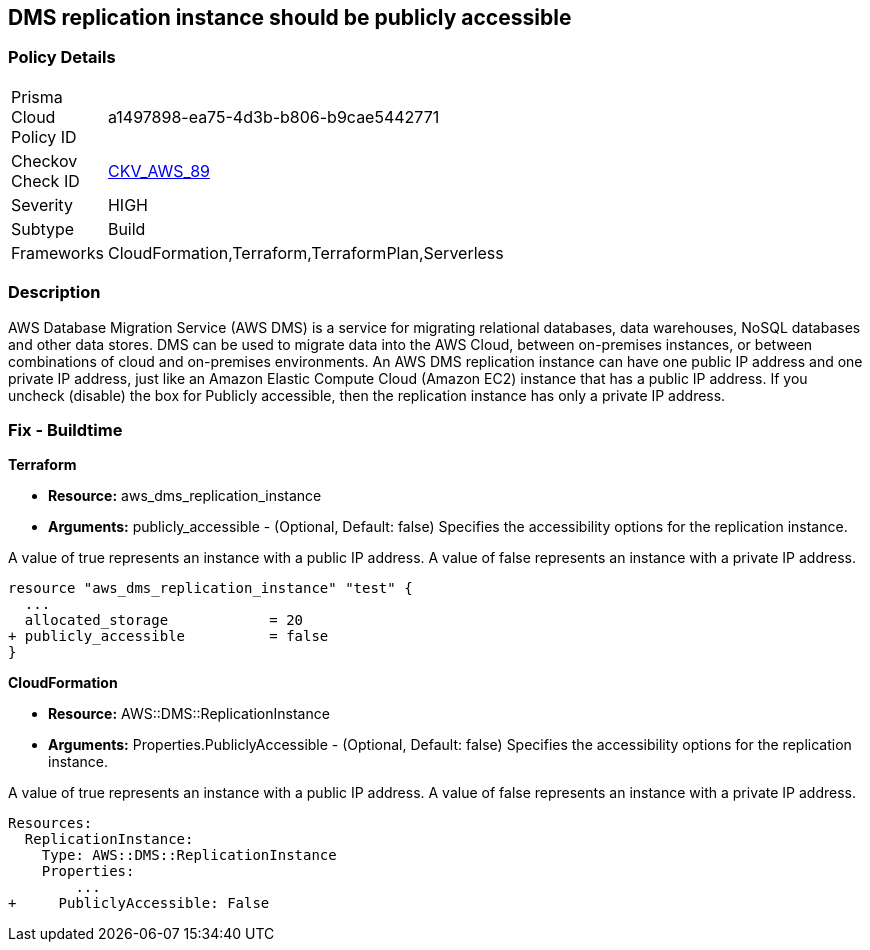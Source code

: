 == DMS replication instance should be publicly accessible


=== Policy Details 

[width=45%]
[cols="1,1"]
|=== 
|Prisma Cloud Policy ID 
| a1497898-ea75-4d3b-b806-b9cae5442771

|Checkov Check ID 
| https://github.com/bridgecrewio/checkov/tree/master/checkov/terraform/checks/resource/aws/DMSReplicationInstancePubliclyAccessible.py[CKV_AWS_89]

|Severity
|HIGH

|Subtype
|Build

|Frameworks
|CloudFormation,Terraform,TerraformPlan,Serverless

|=== 



=== Description 


AWS Database Migration Service (AWS DMS) is a service for migrating relational databases, data warehouses, NoSQL databases and other data stores.
DMS can be used to migrate data into the AWS Cloud, between on-premises instances, or between combinations of cloud and on-premises environments.
An AWS DMS replication instance can have one public IP address and one private IP address, just like an Amazon Elastic Compute Cloud (Amazon EC2) instance that has a public IP address.
If you uncheck (disable) the box for Publicly accessible, then the replication instance has only a private IP address.

=== Fix - Buildtime


*Terraform* 


* *Resource:* aws_dms_replication_instance
* *Arguments:* publicly_accessible - (Optional, Default: false) Specifies the accessibility options for the replication instance.

A value of true represents an instance with a public IP address.
A value of false represents an instance with a private IP address.


[source,go]
----
resource "aws_dms_replication_instance" "test" {
  ...
  allocated_storage            = 20
+ publicly_accessible          = false
}
----
----
----


*CloudFormation* 


* *Resource:* AWS::DMS::ReplicationInstance
* *Arguments:* Properties.PubliclyAccessible - (Optional, Default: false) Specifies the accessibility options for the replication instance.

A value of true represents an instance with a public IP address.
A value of false represents an instance with a private IP address.


[source,yaml]
----
----
----
Resources:
  ReplicationInstance:
    Type: AWS::DMS::ReplicationInstance
    Properties: 
        ...
+     PubliclyAccessible: False
----
